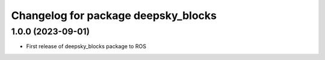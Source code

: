 ^^^^^^^^^^^^^^^^^^^^^^^^^^^^^^^^^^^
Changelog for package deepsky_blocks
^^^^^^^^^^^^^^^^^^^^^^^^^^^^^^^^^^^

1.0.0 (2023-09-01)
-------------------
* First release of deepsky_blocks package to ROS

